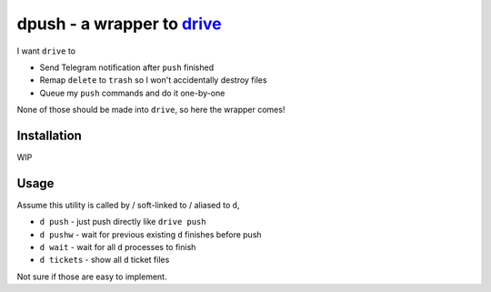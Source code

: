 ===============================================================================
dpush - a wrapper to `drive <https://github.com/odeke-em/drive>`_
===============================================================================
I want ``drive`` to

* Send Telegram notification after ``push`` finished
* Remap ``delete`` to ``trash`` so I won't accidentally destroy files
* Queue my ``push`` commands and do it one-by-one

None of those should be made into ``drive``, so here the wrapper comes!


Installation
-------------------------------------------------------------------------------
WIP


Usage
-------------------------------------------------------------------------------
Assume this utility is called by / soft-linked to / aliased to ``d``,

* ``d push`` - just push directly like ``drive push``
* ``d pushw`` - wait for previous existing ``d`` finishes before push
* ``d wait`` - wait for all ``d`` processes to finish
* ``d tickets`` - show all ``d`` ticket files

Not sure if those are easy to implement.
